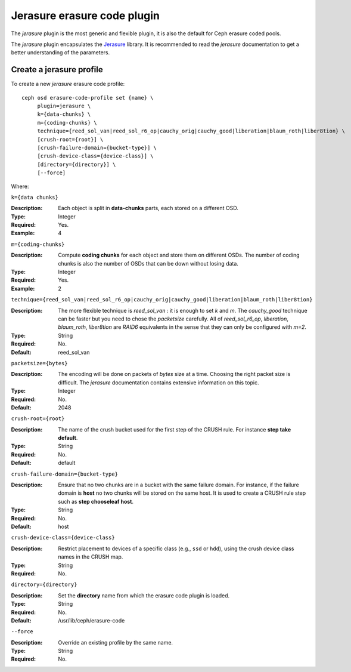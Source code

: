 ============================
Jerasure erasure code plugin
============================

The *jerasure* plugin is the most generic and flexible plugin, it is
also the default for Ceph erasure coded pools.

The *jerasure* plugin encapsulates the `Jerasure
<http://jerasure.org>`_ library. It is
recommended to read the *jerasure* documentation to get a better
understanding of the parameters.

Create a jerasure profile
=========================

To create a new *jerasure* erasure code profile::

        ceph osd erasure-code-profile set {name} \
             plugin=jerasure \
             k={data-chunks} \
             m={coding-chunks} \
             technique={reed_sol_van|reed_sol_r6_op|cauchy_orig|cauchy_good|liberation|blaum_roth|liber8tion} \
             [crush-root={root}] \
             [crush-failure-domain={bucket-type}] \
             [crush-device-class={device-class}] \
             [directory={directory}] \
             [--force]

Where:

``k={data chunks}``

:Description: Each object is split in **data-chunks** parts,
              each stored on a different OSD.

:Type: Integer
:Required: Yes.
:Example: 4

``m={coding-chunks}``

:Description: Compute **coding chunks** for each object and store them
              on different OSDs. The number of coding chunks is also
              the number of OSDs that can be down without losing data.

:Type: Integer
:Required: Yes.
:Example: 2

``technique={reed_sol_van|reed_sol_r6_op|cauchy_orig|cauchy_good|liberation|blaum_roth|liber8tion}``

:Description: The more flexible technique is *reed_sol_van* : it is
              enough to set *k* and *m*. The *cauchy_good* technique
              can be faster but you need to chose the *packetsize*
              carefully. All of *reed_sol_r6_op*, *liberation*,
              *blaum_roth*, *liber8tion* are *RAID6* equivalents in
              the sense that they can only be configured with *m=2*.

:Type: String
:Required: No.
:Default: reed_sol_van

``packetsize={bytes}``

:Description: The encoding will be done on packets of *bytes* size at
              a time. Choosing the right packet size is difficult. The
              *jerasure* documentation contains extensive information
              on this topic.

:Type: Integer
:Required: No.
:Default: 2048

``crush-root={root}``

:Description: The name of the crush bucket used for the first step of
              the CRUSH rule. For instance **step take default**.

:Type: String
:Required: No.
:Default: default

``crush-failure-domain={bucket-type}``

:Description: Ensure that no two chunks are in a bucket with the same
              failure domain. For instance, if the failure domain is
              **host** no two chunks will be stored on the same
              host. It is used to create a CRUSH rule step such as **step
              chooseleaf host**.

:Type: String
:Required: No.
:Default: host

``crush-device-class={device-class}``

:Description: Restrict placement to devices of a specific class (e.g.,
              ``ssd`` or ``hdd``), using the crush device class names
              in the CRUSH map.

:Type: String
:Required: No.

``directory={directory}``

:Description: Set the **directory** name from which the erasure code
              plugin is loaded.

:Type: String
:Required: No.
:Default: /usr/lib/ceph/erasure-code

``--force``

:Description: Override an existing profile by the same name.

:Type: String
:Required: No.

